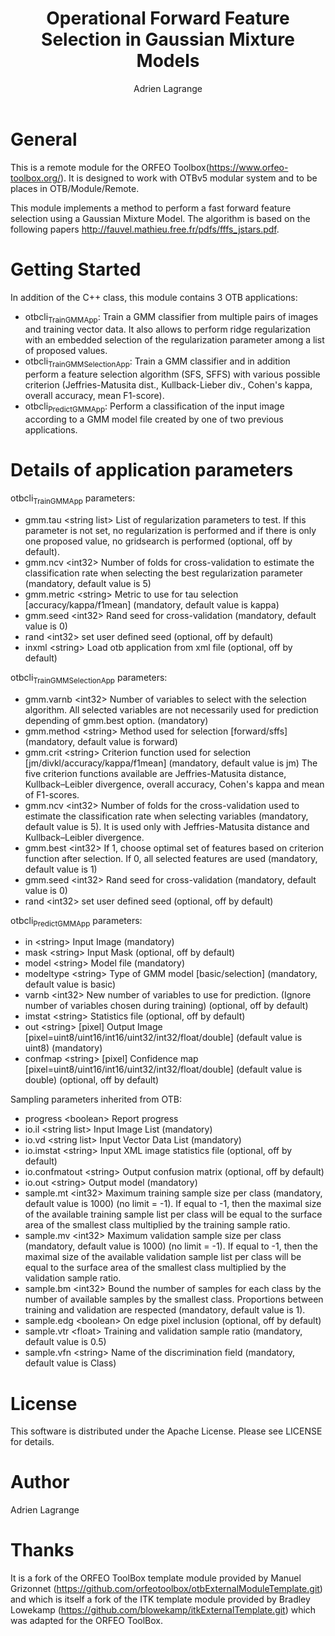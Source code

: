 
#+TITLE: Operational Forward Feature Selection in Gaussian Mixture Models
#+AUTHOR: Adrien Lagrange
#+EMAIL: ad.lagrange@gmail.com

* General
  This is a remote module for the ORFEO Toolbox(https://www.orfeo-toolbox.org/). It is designed to work with OTBv5 modular system and to be places in OTB/Module/Remote.

  This module implements a method to perform a fast forward feature selection using a Gaussian Mixture Model. The algorithm is based on the following papers http://fauvel.mathieu.free.fr/pdfs/fffs_jstars.pdf.

* Getting Started

In addition of the C++ class, this module contains 3 OTB applications:
- otbcli_TrainGMMApp: Train a GMM classifier from multiple pairs of images and training vector data. It also allows to perform ridge regularization with an embedded selection of the regularization parameter among a list of proposed values.
- otbcli_TrainGMMSelectionApp: Train a GMM classifier and in addition perform a feature selection algorithm (SFS, SFFS) with various possible criterion (Jeffries-Matusita dist., Kullback-Lieber div., Cohen's kappa, overall accuracy, mean F1-score).
- otbcli_PredictGMMApp: Perform a classification of the input image according to a GMM model file created by one of two previous applications.

* Details of application parameters


otbcli_TrainGMMApp parameters:
- gmm.tau       <string list>    List of regularization parameters to test. If this parameter is not set, no regularization is performed and if there is only one proposed value, no gridsearch is performed (optional, off by default).
- gmm.ncv       <int32>          Number of folds for cross-validation to estimate the classification rate when selecting the best regularization parameter (mandatory, default value is 5)
- gmm.metric    <string>         Metric to use for tau selection [accuracy/kappa/f1mean] (mandatory, default value is kappa)
- gmm.seed      <int32>          Rand seed for cross-validation  (mandatory, default value is 0)
- rand          <int32>          set user defined seed  (optional, off by default)
- inxml         <string>         Load otb application from xml file  (optional, off by default)

otbcli_TrainGMMSelectionApp parameters:
- gmm.varnb     <int32>          Number of variables to select with the selection algorithm. All selected variables are not necessarily used for prediction depending of gmm.best option. (mandatory)
- gmm.method    <string>         Method used for selection [forward/sffs] (mandatory, default value is forward)
- gmm.crit      <string>         Criterion function used for selection [jm/divkl/accuracy/kappa/f1mean] (mandatory, default value is jm) The five criterion functions available are Jeffries-Matusita distance, Kullback–Leibler divergence, overall accuracy, Cohen's kappa and mean of F1-scores.
- gmm.ncv       <int32>          Number of folds for the cross-validation used to estimate the classification rate when selecting variables (mandatory, default value is 5). It is used only with Jeffries-Matusita distance and Kullback–Leibler divergence.
- gmm.best      <int32>          If 1, choose optimal set of features based on criterion function after selection. If 0, all selected features are used (mandatory, default value is 1)
- gmm.seed      <int32>          Rand seed for cross-validation (mandatory, default value is 0)
- rand          <int32>          set user defined seed  (optional, off by default)

otbcli_PredictGMMApp parameters:
- in        <string>         Input Image  (mandatory)
- mask      <string>         Input Mask  (optional, off by default)
- model     <string>         Model file  (mandatory)
- modeltype <string>         Type of GMM model [basic/selection] (mandatory, default value is basic)
- varnb     <int32>          New number of variables to use for prediction. (Ignore number of variables chosen during training) (optional, off by default)
- imstat    <string>         Statistics file (optional, off by default)
- out       <string> [pixel] Output Image  [pixel=uint8/uint16/int16/uint32/int32/float/double] (default value is uint8) (mandatory)
- confmap   <string> [pixel] Confidence map  [pixel=uint8/uint16/int16/uint32/int32/float/double] (default value is double) (optional, off by default)

Sampling parameters inherited from OTB:
- progress      <boolean>        Report progress
- io.il         <string list>    Input Image List  (mandatory)
- io.vd         <string list>    Input Vector Data List  (mandatory)
- io.imstat     <string>         Input XML image statistics file  (optional, off by default)
- io.confmatout <string>         Output confusion matrix  (optional, off by default)
- io.out        <string>         Output model  (mandatory)
- sample.mt     <int32>          Maximum training sample size per class  (mandatory, default value is 1000) (no limit = -1). If equal to -1, then the maximal size of the available training sample list per class will be equal to the surface area of the smallest class multiplied by the training sample ratio.
- sample.mv     <int32>          Maximum validation sample size per class  (mandatory, default value is 1000) (no limit = -1). If equal to -1, then the maximal size of the available validation sample list per class will be equal to the surface area of the smallest class multiplied by the validation sample ratio.
- sample.bm     <int32>          Bound the number of samples for each class by the number of available samples by the smallest class. Proportions between training and validation are respected (mandatory, default value is 1).
- sample.edg    <boolean>        On edge pixel inclusion  (optional, off by default)
- sample.vtr    <float>          Training and validation sample ratio  (mandatory, default value is 0.5)
- sample.vfn    <string>         Name of the discrimination field  (mandatory, default value is Class)

* License

  This software is distributed under the Apache License. Please see LICENSE for details.

* Author

  Adrien Lagrange

* Thanks

  It is a fork of the ORFEO ToolBox template module provided by Manuel Grizonnet
  (https://github.com/orfeotoolbox/otbExternalModuleTemplate.git) and which is itself a fork of the ITK template module provided by Bradley Lowekamp
  (https://github.com/blowekamp/itkExternalTemplate.git) which was adapted for the
  ORFEO ToolBox.
